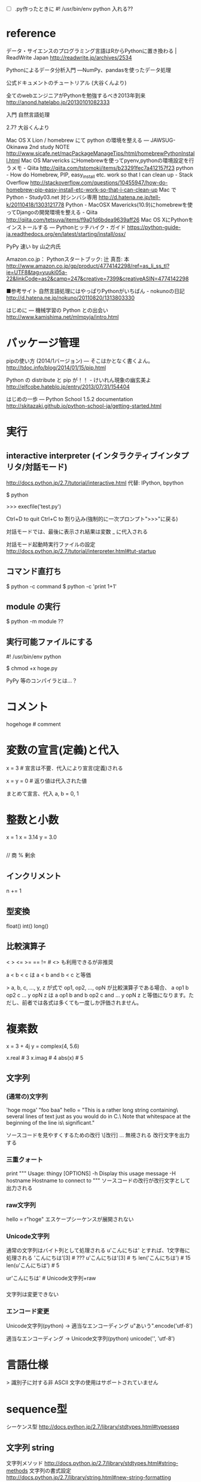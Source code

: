 - [ ] .py作ったときに #! /usr/bin/env python 入れる??

* reference
データ・サイエンスのプログラミング言語はRからPythonに置き換わる | ReadWrite Japan
http://readwrite.jp/archives/2534

Pythonによるデータ分析入門 ―NumPy、pandasを使ったデータ処理

公式ドキュメントのチュートリアル (大谷くんより)

全てのwebエンジニアがPythonを勉強するべき2013年到来
http://anond.hatelabo.jp/20130101082333

入門 自然言語処理

2.7? 大谷くんより

Mac OS X Lion / homebrew にて python の環境を整える — JAWSUG-Okinawa 2nd study NOTE
http://www.sicafe.net/macPackageManageTips/html/homebrewPythonInstall.html
Mac OS Marvericks にHomebrewを使ってpyenv,pythonの環境設定を行うメモ - Qiita
http://qiita.com/tstomoki/items/b23291fec7a412157f23
python - How do Homebrew, PIP, easy_install etc. work so that I can clean up - Stack Overflow
http://stackoverflow.com/questions/10455947/how-do-homebrew-pip-easy-install-etc-work-so-that-i-can-clean-up
Mac で Python - Study03.net 対シンバシ専用
http://d.hatena.ne.jp/tell-k/20110418/1303121778
Python - MacOSX Mavericks(10.9)にhomebrewを使ってDjangoの開発環境を整える - Qiita
http://qiita.com/tetsuya/items/f9a01d6bdea9639aff26
Mac OS XにPythonをインストールする — Pythonヒッチハイク・ガイド
https://python-guide-ja.readthedocs.org/en/latest/starting/install/osx/

PyPy 速い by 山之内氏

Amazon.co.jp： Pythonスタートブック: 辻 真吾: 本
http://www.amazon.co.jp/gp/product/4774142298/ref=as_li_ss_tl?ie=UTF8&tag=yuuki05a-22&linkCode=as2&camp=247&creative=7399&creativeASIN=4774142298

■参考サイト
自然言語処理にはやっぱりPythonがいちばん - nokunoの日記
http://d.hatena.ne.jp/nokuno/20110820/1313803330

はじめに — 機械学習の Python との出会い
http://www.kamishima.net/mlmpyja/intro.html

* パッケージ管理
pipの使い方 (2014/1バージョン) — そこはかとなく書くよん。
http://tdoc.info/blog/2014/01/15/pip.html

Python の distribute と pip が！！ - けいれん現象の幽玄美よ
http://elfcobe.hateblo.jp/entry/2013/07/31/154404

はじめの一歩 — Python School 1.5.2 documentation
http://skitazaki.github.io/python-school-ja/getting-started.html

* 実行
** interactive interpreter (インタラクティブインタプリタ/対話モード)
http://docs.python.jp/2.7/tutorial/interactive.html
代替: IPython, bpython

$ python

>>> execfile('test.py')

Ctrl+D to quit
Ctrl+C to 割り込み(強制的に一次プロンプト">>>"に戻る)

対話モードでは、最後に表示され結果は変数 _ に代入される

対話モード起動時実行ファイルの設定
http://docs.python.jp/2.7/tutorial/interpreter.html#tut-startup

** コマンド直打ち
$ python -c command
$ python -c 'print 1+1'

** module の実行
$ python -m module
??

** 実行可能ファイルにする
#! /usr/bin/env python
# -*- coding: utf-8 -*-

$ chmod +x hoge.py


PyPy 等のコンパイラとは…？

* コメント
# comment
hogehoge # comment

* 変数の宣言(定義)と代入
x = 3 # 宣言は不要．代入により宣言(定義)される

x = y = 0 # 返り値は代入された値

まとめて宣言、代入
a, b = 0, 1

* 整数と小数
x = 1
x = 3.14
y = 3.0

** 
// 商
% 剰余

** インクリメント
n += 1

** 型変換
float()
int()
long()

** 比較演算子
<
>
<=
>=
==
!= # <> も利用できるが非推奨

a < b < c は a < b and b < c と等価

> a, b, c, ..., y, z が式で op1, op2, ..., opN が比較演算子である場合、 a op1 b op2 c ... y opN z は a op1 b and b op2 c and ... y opN z と等価になります。ただし、前者では各式は多くても一度しか評価されません。

* 複素数
x = 3 + 4j
y = complex(4, 5.6)

x.real # 3
x.imag # 4
abs(x) # 5

** 文字列
*** (通常の)文字列
'hoge moga'
"foo baa"
hello = "This is a rather long string containing\n\
several lines of text just as you would do in C.\n\
    Note that whitespace at the beginning of the line is\
 significant."

ソースコードを見やすくするための改行
  \[改行] ... 無視される
改行文字を出力する
  \n

*** 三重クォート
print """
Usage: thingy [OPTIONS]
     -h                        Display this usage message
     -H hostname               Hostname to connect to
"""
ソースコードの改行が改行文字として出力される

*** raw文字列
hello = r"hoge\nmoga"
エスケープシーケンスが展開されない

*** Unicode文字列
通常の文字列はバイト列として処理される
u'こんにちは'
とすれば、1文字毎に処理される
'こんにちは'[3] # ???
u'こんにちは'[3] # ち
len('こんにちは') # 15
len(u'こんにちは') # 5

ur'こんにちは\nいい天気ですね' # Unicode文字列+raw

*** 
文字列は変更できない

*** エンコード変更
Unicode文字列(python) -> 適当なエンコーディング
u"あいう".encode('utf-8')
# '\xe3\x81\x82\xe3\x81\x84\xe3\x81\x86'

適当なエンコーディング -> Unicode文字列(python)
unicode('\xe3\x81\x82\xe3\x81\x84\xe3\x81\x86', 'utf-8')
# u'\u3042\u3044\u3046'

* 言語仕様
> 識別子に対する非 ASCII 文字の使用はサポートされていません

* sequence型
シーケンス型
http://docs.python.jp/2.7/library/stdtypes.html#typesseq

** 文字列 string
文字列メソッド
http://docs.python.jp/2.7/library/stdtypes.html#string-methods
文字列の書式設定
http://docs.python.jp/2.7/library/string.html#new-string-formatting

'hoge' + 'moga' # 連結
'hello! ' * 5 # 反復
len(str) # 文字列長

str[index] # n文字目
 # 0はじまり
 # 動作としては str[index: index+1] と同じ
str[-index] # 後ろからn文字目
 # -0はじまり s t r i n g^ここ-0 だが、str[-0]はstr[0]となる
 # 動作としては str[-index: -index+1] と同じ

slice
- str[start_index:end_index] 文字列の切り出し start〜endのひとつ前

sliceの場合、取り出したい文字数を考えればOK
- str[:i] # 最初のi文字 前半は0がデフォルト値 str[0:i] と同じ
- str[-i:] # 末尾のi文字
- str[i:] # 最初のi文字を除くすべて 後半は文字長がデフォルト値 str[i:len(str)] と同じ
- str[:-i] # 末尾のi文字を除くすべて

s[:] リストの浅いコピー/スライスコピーを返す # 浅いコピー? ポインタということ?

s[:i] + s[i:] は s に等しくなる

len() 文字列長

変更は不可

三重クォート 行末エスケープ不要(複数行出力可能)

** list
a = ['spam', 'eggs', 100, 1234]

+ 連結
*n 反復
slice
len() リスト長

リストは(文字列と違い)個々の値を変更できる
a = [1, 2, 5]
a[1] = 3 # a = [1, 3, 5]

*** スライスを使ったリストの更新
>>> # いくつかの項目を置換する:
... a[0:2] = [1, 12]
>>> a
[1, 12, 123, 1234]
>>> # いくつかの項目を除去する:
... a[0:2] = []
>>> a
[123, 1234]
>>> # いくつかの項目を挿入する:
... a[1:1] = ['bletch', 'xyzzy']
>>> a
[123, 'bletch', 'xyzzy', 1234]
>>> # それ自身 (のコピー) を先頭に挿入する
>>> a[:0] = a
>>> a
[123, 'bletch', 'xyzzy', 1234, 123, 'bletch', 'xyzzy', 1234]
>>> # リストをクリアする: 全てのアイテムを空のリストに置換する
>>> a[:] = []
>>> a
[]

**** range() 整数列の生成
>>> range(10)
[0, 1, 2, 3, 4, 5, 6, 7, 8, 9]

>>> range(1,10)
[1, 2, 3, 4, 5, 6, 7, 8, 9]

*** tuple

*** 数値リストの生成
range(5) # [0,1,2,3,4]

** sequenceに対するループ
for i, v in enumerate(sequence) 要素のインデックスと要素の同時取り出し

** ndarray (NumPy)
np.array(list)

array([[1,2,3,4],
       [5,6,7,8])

** set
val = set(sequence)

** dictionary
tel = {'jack': 4098, 'sape': 4139}

** logic
and 
or
not

** input/output
*** raw_input() (2.x), input() (3.x)
str = raw_input()
- 末尾の改行は自動削除
- 読み込んだ値を文字列として保持

*** input() (2.x)
i = input()
# i = int(raw_input()) と同義
- 読み込んだ値をint型にキャスト

*** 入力を半角スペースで区切ってintのリストにして代入
n = map(int, raw_input().split())

* set
http://docs.python.jp/2/library/stdtypes.html#set

生成
  set([1,3,2])
  {'jack', 'sjoerd'}
  set() # empty set

要素数
  len(s)

set.add(new_element)
set.union(s1, s2)
set.intersection(s1, s2)

* 制御
** if, elif, else
- switch case はこれで代用する

** for in, continue, break, else
任意のシーケンス型(リストまたは文字列型)に対して反復を行う
for x in a:
  hoge()

else
  for でループ全完了時 (break時除く)
  while で条件が偽になった時 (break時除く)

* 関数 def, return
def fib(n):
  """documentation string"""
  # start with indent

* module
import module_name
module_name.hoge()
module_name.moga

from module_name import hoge, moga
hoge()

form module_name import *
# アンダースコア (_) で開始する名前以外の全ての名前を import 

__name__ メンバ: module_name の文字列が入る

$ python hoge.py <arguments>
で実行されると、__name__ には __main__ が入る

** compile
hoge.pyc (コンパイル済ファイル)

$ python -O hoge.py
hoge.pyo (オブジェクトファイル?)

> .pyc ファイルや .pyo ファイルから読み出されたとしても、
> プログラムは何ら高速に動作するわけではありません。
> .pyc ファイルや .pyo ファイルで高速化されるのは、読み込まれるときの速度だけです。

** dir()
dir(module_name)
モジュールが定義している名前のリストを返す

** パッケージ
モジュール群の名前空間の切り分け ディレクトリ化 的なことをする

* i/o
** open, csv.reader
# csv
import csv

f = open('regression001/data_train.tsv')
reader = csv.reader(f)
reader = csv.reader(f, delimiter='\t')
# readerオブジェクト

for line in reader:
    print line

l = list(reader)
# list

** numpy.loadtxt('hoge.txt')
==> ndarray

** numpy.genfromtxt('hoge.txt')
==> ndarray ?
np.genfromtxt('hoge.tsv', delimiter='\t')

** pandas.read_table, pandas.read_csv
** misc
# 2.x
末尾に改行も出力される
print 1+1
print 'hoge'
i = 256*256
print 'The value of i is', i
# The value of i is 65536
# , で区切って並べると、間に半角スペースが入る
print 'hoge', # 末尾に改行が出力されない
# …しかし半角スペースはひとつ入る??

* NumPy
ndarrayに対して
内積 np.dot(array1, array2)
外積 np.cross(array1, array2)

